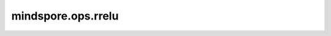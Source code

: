 mindspore.ops.rrelu
===================

.. py:function:: mindspore.ops.rrelu(input, lower=1.0 / 8, upper=1.0 / 3)

    Randomized Leaky ReLU激活函数。

    该激活函数定义如下：

    .. math::
        \text{rrelu}(input_{ji}) = \begin{cases}input_{ji}, &\text{if } input_{ji} \geq 0; \cr
        {\alpha_{ji}} * input_{ji}, &\text{otherwise.}\end{cases}

    其中，:math:`\alpha_{ji}` ~ :math:`U(l, u)`, :math:`l \le u`.

    更多细节详见 `Empirical Evaluation of Rectified Activations in Convolution Network <https://arxiv.org/pdf/1505.00853.pdf>`_。

    参数：
        - **input** (Tensor) - 计算RReLU的任意维度的Tensor。
        - **lower** (Union[int, float]) - x<0时激活函数的斜率的下界，默认值：1/8。
        - **upper** (Union[int, float]) - x<0时激活函数的斜率的上界，默认值：1/3。

    返回：
        Tensor，数据类型和shape与 `input` 相同。

    异常：
        - **TypeError** - `lower` 不是浮点数或整数。
        - **TypeError** - `upper` 不是浮点数或整数。
        - **TypeError** - `input` 不是Tensor。
        - **TypeError** - `input` 内的数据类型不是mindspore.float16或mindspore.float32。
        - **ValueError** - `lower` 大于 `upper`。

